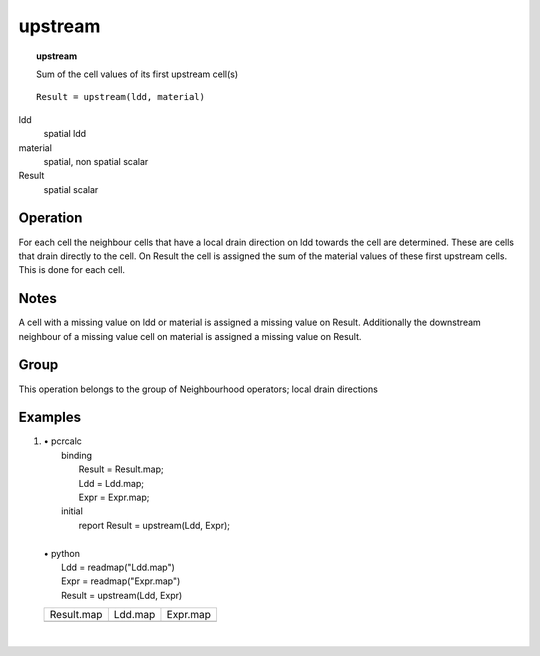 

.. index::
   single: upstream
.. _upstream:

********
upstream
********
.. topic:: upstream

   Sum of the cell values of its first upstream cell(s)

::

  Result = upstream(ldd, material)

ldd
   spatial
   ldd

material
   spatial, non spatial
   scalar

Result
   spatial
   scalar

Operation
=========


For each cell the neighbour cells that have a local drain direction on
ldd towards the cell are determined. These are cells that drain directly to the cell. On Result the cell is assigned the sum of the material values of these first upstream cells. This is done for each cell.  

Notes
=====


A cell with a missing value on ldd or material is assigned a missing value on Result. Additionally the downstream neighbour of a missing value cell on material is assigned a missing value on Result.  

Group
=====
This operation belongs to the group of  Neighbourhood operators; local drain directions 

Examples
========
#. 
   | • pcrcalc
   |   binding
   |    Result = Result.map;
   |    Ldd = Ldd.map;
   |    Expr = Expr.map;
   |   initial
   |    report Result = upstream(Ldd, Expr);
   |   
   | • python
   |   Ldd = readmap("Ldd.map")
   |   Expr = readmap("Expr.map")
   |   Result = upstream(Ldd, Expr)

   =========================================== ==================================== ===========================================
   Result.map                                  Ldd.map                              Expr.map                                   
   .. image::  ../examples/upstream_Result.png .. image::  ../examples/accu_Ldd.png .. image::  ../examples/downstream_Expr.png
   =========================================== ==================================== ===========================================

   | 

